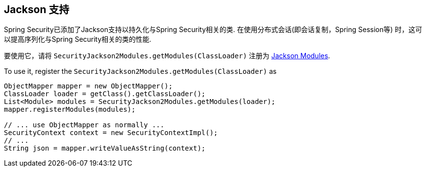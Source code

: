 [[jackson]]
== Jackson 支持

Spring Security已添加了Jackson支持以持久化与Spring Security相关的类.  在使用分布式会话(即会话复制，Spring Session等) 时，这可以提高序列化与Spring Security相关的类的性能.

要使用它，请将 `SecurityJackson2Modules.getModules(ClassLoader)` 注册为 https://wiki.fasterxml.com/JacksonFeatureModules[Jackson Modules].

To use it, register the `SecurityJackson2Modules.getModules(ClassLoader)` as

[source,java]
----
ObjectMapper mapper = new ObjectMapper();
ClassLoader loader = getClass().getClassLoader();
List<Module> modules = SecurityJackson2Modules.getModules(loader);
mapper.registerModules(modules);

// ... use ObjectMapper as normally ...
SecurityContext context = new SecurityContextImpl();
// ...
String json = mapper.writeValueAsString(context);
----
